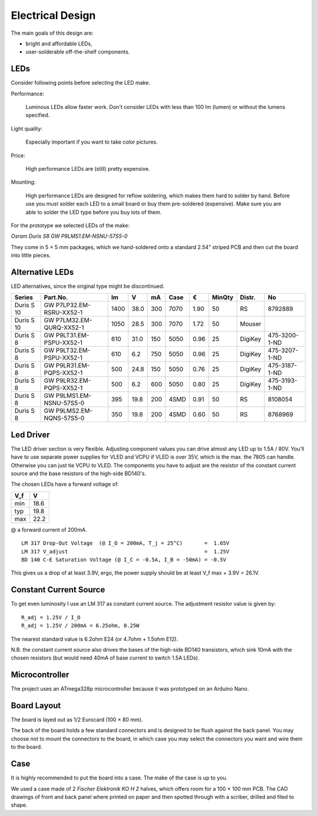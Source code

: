 Electrical Design
=================

The main goals of this design are:

- bright and affordable LEDs,

- user-solderable off-the-shelf components.


LEDs
----

Consider following points before selecting the LED make.

Performance:

  Luminous LEDs allow faster work.  Don't consider LEDs with less than 100 lm
  (lumen) or without the lumens specified.

Light quality:

  Especially important if you want to take color pictures.

Price:

  High performance LEDs are (still) pretty expensive.

Mounting:

  High performance LEDs are designed for reflow soldering, which makes them hard
  to solder by hand.  Before use you must solder each LED to a small board or
  buy them pre-soldered (expensive).  Make sure you are able to solder the LED
  type before you buy lots of them.


For the prototype we selected LEDs of the make:

*Osram Duris S8 GW P9LMS1.EM-NSNU-57S5-0*

.. _P9LMS1.EM-NSNU-57S5-0: http://www.osram-os.com/Graphics/XPic8/00199270_0.pdf

They come in 5 × 5 mm packages, which we hand-soldered onto a standard 2.54"
striped PCB and then cut the board into little pieces.


Alternative LEDs
----------------

LED alternatives, since the original type might be discontinued.

========== ========================== ====  ==== === ==== ==== ====== ======= =============
Series     Part.No.                     lm     V  mA Case    € MinQty Distr.  No
========== ========================== ====  ==== === ==== ==== ====== ======= =============
Duris S 10 GW P7LP32.EM-RSRU-XX52-1   1400  38.0 300 7070 1.90     50 RS      8792889
Duris S 10 GW P7LM32.EM-QURQ-XX52-1   1050  28.5 300 7070 1.72     50 Mouser
Duris S 8  GW P9LT31.EM-PSPU-XX52-1    610  31.0 150 5050 0.96     25 DigiKey 475-3200-1-ND
Duris S 8  GW P9LT32.EM-PSPU-XX52-1    610   6.2 750 5050 0.96     25 DigiKey 475-3207-1-ND
Duris S 8  GW P9LR31.EM-PQPS-XX52-1    500  24.8 150 5050 0.76     25 DigiKey 475-3187-1-ND
Duris S 8  GW P9LR32.EM-PQPS-XX52-1    500   6.2 600 5050 0.80     25 DigiKey 475-3193-1-ND
Duris S 8  GW P9LMS1.EM-NSNU-57S5-0    395  19.8 200 4SMD 0.91     50 RS      8108054
Duris S 8  GW P9LMS2.EM-NQNS-57S5-0    350  19.8 200 4SMD 0.60     50 RS      8768969
========== ========================== ====  ==== === ==== ==== ====== ======= =============


Led Driver
----------

The LED driver section is very flexible.  Adjusting component values you can
drive almost any LED up to 1.5A / 80V.  You'll have to use separate power
supplies for VLED and VCPU if VLED is over 35V, which is the max. the 7805 can
handle.  Otherwise you can just tie VCPU to VLED.  The components you have to
adjust are the resistor of the constant current source and the base resistors of
the high-side BD140's.

The chosen LEDs have a forward voltage of:

=== ====
V_f    V
=== ====
min 18.6
typ 19.8
max 22.2
=== ====

@ a forward current of 200mA.

::

   LM 317 Drop-Out Voltage  (@ I_O = 200mA, T_j = 25°C)       =  1.65V
   LM 317 V_adjust                                            =  1.25V
   BD 140 C-E Saturation Voltage (@ I_C = -0.5A, I_B = -50mA) = -0.5V

This gives us a drop of at least 3.9V, ergo, the power supply should be at least
V_f max + 3.9V = 26.1V.


Constant Current Source
-----------------------

To get even luminosity I use an LM 317 as constant current source.  The
adjustment resistor value is given by::

  R_adj = 1.25V / I_O
  R_adj = 1.25V / 200mA = 6.25ohm, 0.25W

The nearest standard value is 6.2ohm E24 (or 4.7ohm + 1.5ohm E12).

N\.B. the constant current source also drives the bases of the high-side BD140
transistors, which sink 10mA with the chosen resistors (but would need 40mA of
base current to switch 1.5A LEDs).


Microcontroller
---------------

The project uses an ATmega328p microcontroller because it was prototyped on an
Arduino Nano.


Board Layout
------------

The board is layed out as 1/2 Eurocard (100 × 80 mm).

The back of the board holds a few standard connectors and is designed to be
flush against the back panel.  You may choose not to mount the connectors to the
board, in which case you may select the connectors you want and wire them to the
board.


Case
----

It is highly recommended to put the board into a case.  The make of the case is
up to you.

We used a case made of 2 *Fischer Elektronik KO H 2* halves, which offers room
for a 100 × 100 mm PCB.  The CAD drawings of front and back panel where printed on
paper and then spotted through with a scriber, drilled and filed to shape.
